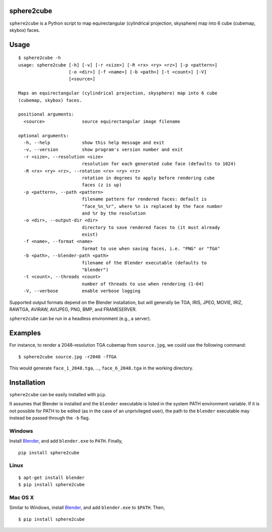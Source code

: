 sphere2cube
===========

``sphere2cube`` is a Python script to map  equirectangular
(cylindrical projection, skysphere) map into 6 cube (cubemap, skybox)
faces.

Usage
=====

::

    $ sphere2cube -h
    usage: sphere2cube [-h] [-v] [-r <size>] [-R <rx> <ry> <rz>] [-p <pattern>]
                       [-o <dir>] [-f <name>] [-b <path>] [-t <count>] [-V]
                       [<source>]
    
    Maps an equirectangular (cylindrical projection, skysphere) map into 6 cube
    (cubemap, skybox) faces.
    
    positional arguments:
      <source>              source equirectangular image filename
    
    optional arguments:
      -h, --help            show this help message and exit
      -v, --version         show program's version number and exit
      -r <size>, --resolution <size>
                            resolution for each generated cube face (defaults to 1024)
      -R <rx> <ry> <rz>, --rotation <rx> <ry> <rz>
                            rotation in degrees to apply before rendering cube
                            faces (z is up)
      -p <pattern>, --path <pattern>
                            filename pattern for rendered faces: default is
                            "face_%n_%r", where %n is replaced by the face number
                            and %r by the resolution
      -o <dir>, --output-dir <dir>
                            directory to save rendered faces to (it must already
                            exist)
      -f <name>, --format <name>
                            format to use when saving faces, i.e. "PNG" or "TGA"
      -b <path>, --blender-path <path>
                            filename of the Blender executable (defaults to
                            "blender")
      -t <count>, --threads <count>
                            number of threads to use when rendering (1-64)
      -V, --verbose         enable verbose logging

Supported output formats depend on the Blender installation, but will
generally be TGA, IRIS, JPEG, MOVIE, IRIZ, RAWTGA, AVIRAW, AVIJPEG, PNG,
BMP, and FRAMESERVER.

``sphere2cube`` can be run in a headless environment (e.g., a
server).

Examples
========

For instance, to render a 2048-resolution TGA cubemap from
``source.jpg``, we could use the following command:

::

    $ sphere2cube source.jpg -r2048 -fTGA

This would generate ``face_1_2048.tga``, …, ``face_6_2048.tga`` in the
working directory.

Installation
============

``sphere2cube`` can be easily installed with ``pip``.

It assumes that Blender is installed and the ``blender`` executable is listed in the system PATH environment variable. If it is not possible for PATH to be edited (as in the case of an unprivileged user), the path to the ``blender`` executable may instead be passed through the ``-b`` flag.

Windows
-------

Install `Blender`_, and add ``blender.exe`` to ``PATH``. Finally,

::

    pip install sphere2cube

Linux
-----

::

    $ apt-get install blender
    $ pip install sphere2cube

Mac OS X
--------

Similar to Windows, install `Blender`_, and add ``blender.exe`` to ``$PATH``. Then,

::

    $ pip install sphere2cube


.. _Blender: https://www.blender.org/
